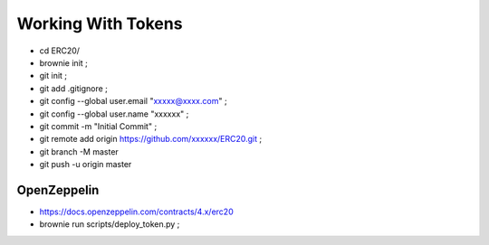 Working With Tokens
-------------------
- cd ERC20/
- brownie init ;
- git init ;
- git add .gitignore ;
- git config --global user.email "xxxxx@xxxx.com" ;
- git config --global user.name "xxxxxx" ;
- git commit -m "Initial Commit" ;
- git remote add origin https://github.com/xxxxxx/ERC20.git ;
- git branch -M master
- git push -u origin master

OpenZeppelin
============
- https://docs.openzeppelin.com/contracts/4.x/erc20
- brownie run scripts/deploy_token.py ;

